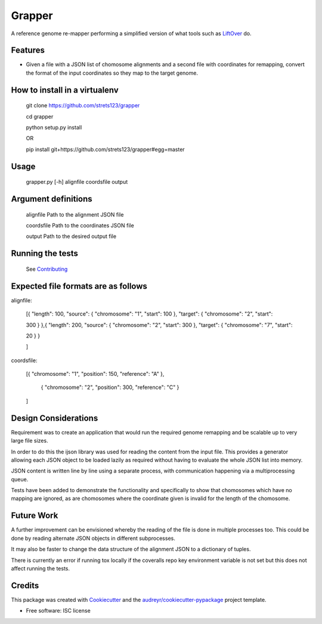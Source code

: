 ===============================
Grapper
===============================


.. image:: https://img.shields.io/travis/strets123/grapper.svg
        :target: https://travis-ci.org/strets123/grapper

.. image:: https://coveralls.io/repos/github/strets123/grapper/badge.svg?branch=master 
        :target: https://coveralls.io/github/strets123/grapper?branch=master

A reference genome re-mapper performing a simplified version of what tools such as `LiftOver <http://genome.ucsc.edu/cgi-bin/hgLiftOver>`_ do.


Features
--------

* Given a file with a JSON list of chomosome alignments and a second file with coordinates for remapping, convert the format of the input coordinates so they map to the target genome.


How to install in a virtualenv
------------------------------

    git clone https://github.com/strets123/grapper

    cd grapper

    python setup.py install

    OR

    pip install git+https://github.com/strets123/grapper#egg=master

Usage
------
 
    grapper.py [-h] alignfile coordsfile output

    
Argument definitions
--------------------

    alignfile   Path to the alignment JSON file

    coordsfile  Path to the coordinates JSON file

    output      Path to the desired output file


Running the tests
-----------------

    See `Contributing <https://github.com/strets123/grapper/blob/master/CONTRIBUTING.rst>`_


Expected file formats are as follows
------------------------------------

alignfile:

    [{ "length": 100, "source": { "chromosome": "1", "start": 100 }, "target": { "chromosome": "2", "start": 

    300 } },{ "length": 200, "source": { "chromosome": "2", "start": 300 }, "target": { "chromosome": "7", "start": 

    20 } }

    ]

coordsfile:


    [{ "chromosome": "1", "position": 150, "reference": "A" },

     { "chromosome": "2", "position": 300, "reference": "C" }

    ]

Design Considerations
---------------------

Requirement was to create an application that would run the required genome remapping and be scalable up to very large file sizes.

In order to do this the ijson library was used for reading the content from the input file. This provides a generator allowing each JSON object to be loaded lazily as required without having to evaluate the whole JSON list into memory.

JSON content is written line by line using a separate process, with communication happening via a multiprocessing queue.

Tests have been added to demonstrate the functionality and specifically to show that chomosomes which have no mapping are ignored, as are chomosomes where the coordinate given is invalid for the length of the chomosome.


Future Work
-----------

A further improvement can be envisioned whereby the reading of the file is done in multiple processes too. This could be done by reading alternate JSON objects in different subprocesses. 

It may also be faster to change the data structure of the alignment JSON to a dictionary of tuples.

There is currently an error if running tox locally if the coveralls repo key environment variable is not set but this does not affect running the tests.


Credits
---------

This package was created with Cookiecutter_ and the `audreyr/cookiecutter-pypackage`_ project template.

.. _Cookiecutter: https://github.com/audreyr/cookiecutter
.. _`audreyr/cookiecutter-pypackage`: https://github.com/audreyr/cookiecutter-pypackage


* Free software: ISC license
